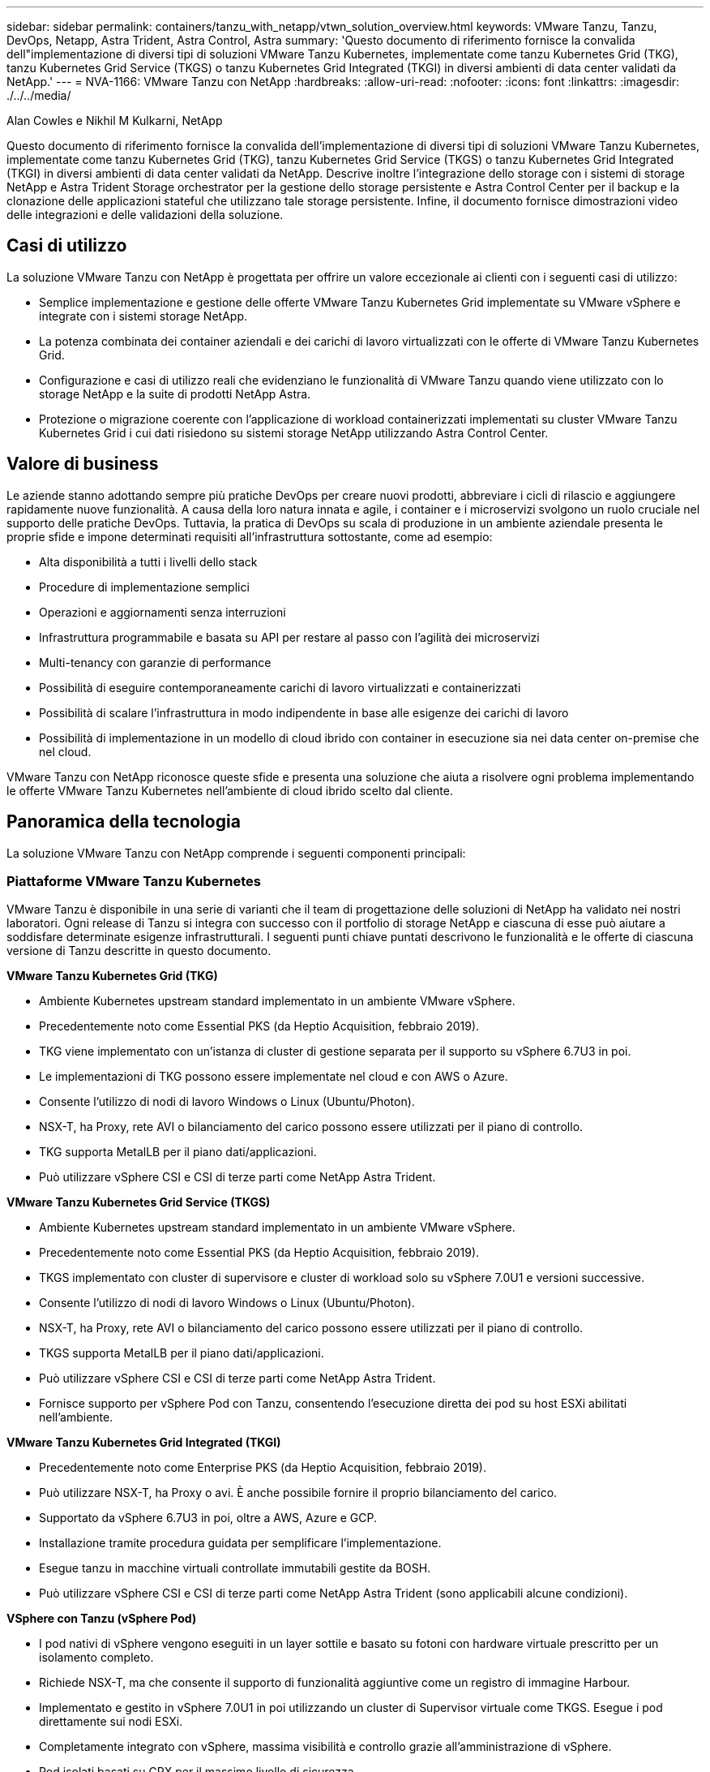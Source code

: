 ---
sidebar: sidebar 
permalink: containers/tanzu_with_netapp/vtwn_solution_overview.html 
keywords: VMware Tanzu, Tanzu, DevOps, Netapp, Astra Trident, Astra Control, Astra 
summary: 'Questo documento di riferimento fornisce la convalida dell"implementazione di diversi tipi di soluzioni VMware Tanzu Kubernetes, implementate come tanzu Kubernetes Grid (TKG), tanzu Kubernetes Grid Service (TKGS) o tanzu Kubernetes Grid Integrated (TKGI) in diversi ambienti di data center validati da NetApp.' 
---
= NVA-1166: VMware Tanzu con NetApp
:hardbreaks:
:allow-uri-read: 
:nofooter: 
:icons: font
:linkattrs: 
:imagesdir: ./../../media/


Alan Cowles e Nikhil M Kulkarni, NetApp

Questo documento di riferimento fornisce la convalida dell'implementazione di diversi tipi di soluzioni VMware Tanzu Kubernetes, implementate come tanzu Kubernetes Grid (TKG), tanzu Kubernetes Grid Service (TKGS) o tanzu Kubernetes Grid Integrated (TKGI) in diversi ambienti di data center validati da NetApp. Descrive inoltre l'integrazione dello storage con i sistemi di storage NetApp e Astra Trident Storage orchestrator per la gestione dello storage persistente e Astra Control Center per il backup e la clonazione delle applicazioni stateful che utilizzano tale storage persistente. Infine, il documento fornisce dimostrazioni video delle integrazioni e delle validazioni della soluzione.



== Casi di utilizzo

La soluzione VMware Tanzu con NetApp è progettata per offrire un valore eccezionale ai clienti con i seguenti casi di utilizzo:

* Semplice implementazione e gestione delle offerte VMware Tanzu Kubernetes Grid implementate su VMware vSphere e integrate con i sistemi storage NetApp.
* La potenza combinata dei container aziendali e dei carichi di lavoro virtualizzati con le offerte di VMware Tanzu Kubernetes Grid.
* Configurazione e casi di utilizzo reali che evidenziano le funzionalità di VMware Tanzu quando viene utilizzato con lo storage NetApp e la suite di prodotti NetApp Astra.
* Protezione o migrazione coerente con l'applicazione di workload containerizzati implementati su cluster VMware Tanzu Kubernetes Grid i cui dati risiedono su sistemi storage NetApp utilizzando Astra Control Center.




== Valore di business

Le aziende stanno adottando sempre più pratiche DevOps per creare nuovi prodotti, abbreviare i cicli di rilascio e aggiungere rapidamente nuove funzionalità. A causa della loro natura innata e agile, i container e i microservizi svolgono un ruolo cruciale nel supporto delle pratiche DevOps. Tuttavia, la pratica di DevOps su scala di produzione in un ambiente aziendale presenta le proprie sfide e impone determinati requisiti all'infrastruttura sottostante, come ad esempio:

* Alta disponibilità a tutti i livelli dello stack
* Procedure di implementazione semplici
* Operazioni e aggiornamenti senza interruzioni
* Infrastruttura programmabile e basata su API per restare al passo con l'agilità dei microservizi
* Multi-tenancy con garanzie di performance
* Possibilità di eseguire contemporaneamente carichi di lavoro virtualizzati e containerizzati
* Possibilità di scalare l'infrastruttura in modo indipendente in base alle esigenze dei carichi di lavoro
* Possibilità di implementazione in un modello di cloud ibrido con container in esecuzione sia nei data center on-premise che nel cloud.


VMware Tanzu con NetApp riconosce queste sfide e presenta una soluzione che aiuta a risolvere ogni problema implementando le offerte VMware Tanzu Kubernetes nell'ambiente di cloud ibrido scelto dal cliente.



== Panoramica della tecnologia

La soluzione VMware Tanzu con NetApp comprende i seguenti componenti principali:



=== Piattaforme VMware Tanzu Kubernetes

VMware Tanzu è disponibile in una serie di varianti che il team di progettazione delle soluzioni di NetApp ha validato nei nostri laboratori. Ogni release di Tanzu si integra con successo con il portfolio di storage NetApp e ciascuna di esse può aiutare a soddisfare determinate esigenze infrastrutturali. I seguenti punti chiave puntati descrivono le funzionalità e le offerte di ciascuna versione di Tanzu descritte in questo documento.

*VMware Tanzu Kubernetes Grid (TKG)*

* Ambiente Kubernetes upstream standard implementato in un ambiente VMware vSphere.
* Precedentemente noto come Essential PKS (da Heptio Acquisition, febbraio 2019).
* TKG viene implementato con un'istanza di cluster di gestione separata per il supporto su vSphere 6.7U3 in poi.
* Le implementazioni di TKG possono essere implementate nel cloud e con AWS o Azure.
* Consente l'utilizzo di nodi di lavoro Windows o Linux (Ubuntu/Photon).
* NSX-T, ha Proxy, rete AVI o bilanciamento del carico possono essere utilizzati per il piano di controllo.
* TKG supporta MetalLB per il piano dati/applicazioni.
* Può utilizzare vSphere CSI e CSI di terze parti come NetApp Astra Trident.


*VMware Tanzu Kubernetes Grid Service (TKGS)*

* Ambiente Kubernetes upstream standard implementato in un ambiente VMware vSphere.
* Precedentemente noto come Essential PKS (da Heptio Acquisition, febbraio 2019).
* TKGS implementato con cluster di supervisore e cluster di workload solo su vSphere 7.0U1 e versioni successive.
* Consente l'utilizzo di nodi di lavoro Windows o Linux (Ubuntu/Photon).
* NSX-T, ha Proxy, rete AVI o bilanciamento del carico possono essere utilizzati per il piano di controllo.
* TKGS supporta MetalLB per il piano dati/applicazioni.
* Può utilizzare vSphere CSI e CSI di terze parti come NetApp Astra Trident.
* Fornisce supporto per vSphere Pod con Tanzu, consentendo l'esecuzione diretta dei pod su host ESXi abilitati nell'ambiente.


*VMware Tanzu Kubernetes Grid Integrated (TKGI)*

* Precedentemente noto come Enterprise PKS (da Heptio Acquisition, febbraio 2019).
* Può utilizzare NSX-T, ha Proxy o avi. È anche possibile fornire il proprio bilanciamento del carico.
* Supportato da vSphere 6.7U3 in poi, oltre a AWS, Azure e GCP.
* Installazione tramite procedura guidata per semplificare l'implementazione.
* Esegue tanzu in macchine virtuali controllate immutabili gestite da BOSH.
* Può utilizzare vSphere CSI e CSI di terze parti come NetApp Astra Trident (sono applicabili alcune condizioni).


*VSphere con Tanzu (vSphere Pod)*

* I pod nativi di vSphere vengono eseguiti in un layer sottile e basato su fotoni con hardware virtuale prescritto per un isolamento completo.
* Richiede NSX-T, ma che consente il supporto di funzionalità aggiuntive come un registro di immagine Harbour.
* Implementato e gestito in vSphere 7.0U1 in poi utilizzando un cluster di Supervisor virtuale come TKGS. Esegue i pod direttamente sui nodi ESXi.
* Completamente integrato con vSphere, massima visibilità e controllo grazie all'amministrazione di vSphere.
* Pod isolati basati su CRX per il massimo livello di sicurezza.
* Supporta solo vSphere CSI per lo storage persistente. Nessun orchestratore di storage di terze parti supportato.




=== Sistemi storage NetApp

NetApp dispone di diversi sistemi storage perfetti per data center aziendali e implementazioni di cloud ibrido. Il portfolio NetApp include i sistemi storage NetApp ONTAP, NetApp Element e NetApp e-Series, tutti in grado di fornire storage persistente per le applicazioni containerizzate.

Per ulteriori informazioni, visitare il sito Web di NetApp https://www.netapp.com["qui"].



=== Integrazioni di storage NetApp

NetApp Astra Control Center offre un'ampia gamma di servizi di gestione dei dati application-aware e storage per carichi di lavoro Kubernetes stateful, implementati in un ambiente on-premise e basati sulla tecnologia di protezione dei dati NetApp.

Per ulteriori informazioni, visitare il sito Web di NetApp Astra https://cloud.netapp.com/astra["qui"].

Astra Trident è un orchestrator di storage open-source e completamente supportato per container e distribuzioni Kubernetes, tra cui VMware Tanzu.

Per ulteriori informazioni, visita il sito web di Astra Trident https://docs.netapp.com/us-en/trident/index.html["qui"].



== Matrice di supporto corrente per le release validate

|===


| Tecnologia | Scopo | Versione del software 


| NetApp ONTAP | Storage | 9.9.1 


| NetApp Astra Control Center | Gestione dei dati consapevole dell'applicazione | 22.04 


| NetApp Astra Trident | Orchestrazione dello storage | 22.04.0 


| Griglia VMware Tanzu Kubernetes | Orchestrazione di container | 1.4+ 


.2+| Servizio griglia VMware Tanzu Kubernetes .2+| Orchestrazione di container | 0.0.15 [vSphere Namespaces] 


| 1.22.6 [Supervisor Cluster Kubernetes] 


| VMware Tanzu Kubernetes Grid integrato | Orchestrazione di container | 1.13.3 


| VMware vSphere | Virtualizzazione del data center | 7.0U3 


| Data center VMware NSX-T. | Networking e sicurezza | 3.1.3 


| VMware NSX Advanced Load Balancer | Bilanciamento del carico | 20.1.3 
|===